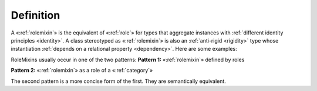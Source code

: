 Definition
----------

A «:ref:`rolemixin`» is the equivalent of «:ref:`role`» for types that aggregate
instances with :ref:`different identity principles <identity>`. A class stereotyped as
«:ref:`rolemixin`» is also an :ref:`anti-rigid <rigidity>` type whose instantiation :ref:`depends
on a relational property <dependency>`. Here are some examples:

.. container:: figure

   |RoleMixin examples|

RoleMixins usually occur in one of the two patterns: **Pattern 1:**
«:ref:`rolemixin`» defined by roles

.. container:: figure

   |RoleMixin application 1|

**Pattern 2:** «:ref:`rolemixin`» as a role of a «:ref:`category`»

.. container:: figure

   |RoleMixin application 2|

The second pattern is a more concise form of the first. They are
semantically equivalent.

.. |RoleMixin examples| image:: _images/ontouml_rolemixin-examples.png
.. |RoleMixin application 1| image:: _images/ontouml_rolemixin-application-1.png
.. |RoleMixin application 2| image:: _images/ontouml_rolemixin-application-2.png
